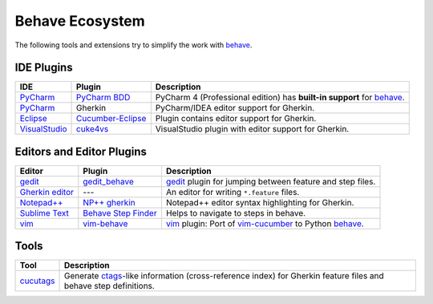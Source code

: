 .. _id.appendix.behave_ecosystem:

Behave Ecosystem
==============================================================================

The following tools and extensions try to simplify the work with `behave`_.

.. _behave: https://github.com/behave/behave

.. seealso::

    * `Are there any non-developer tools for writing Gherkin files ?
      <http://stackoverflow.com/questions/8275026/are-there-any-non-developer-tools-to-edit-gherkin-files>`_
      (``*.feature`` files)


IDE Plugins
------------------------------------------------------------------------------

=============== =================== ======================================================================================
IDE             Plugin              Description
=============== =================== ======================================================================================
`PyCharm`_      `PyCharm BDD`_      PyCharm 4 (Professional edition) has **built-in support** for `behave`_.
`PyCharm`_      Gherkin             PyCharm/IDEA editor support for Gherkin.
`Eclipse`_      `Cucumber-Eclipse`_ Plugin contains editor support for Gherkin.
`VisualStudio`_ `cuke4vs`_          VisualStudio plugin with editor support for Gherkin.
=============== =================== ======================================================================================

.. _PyCharm:        http://www.jetbrains.com/pycharm/
.. _Eclipse:        http://eclipse.org/
.. _VisualStudio:   http://www.visualstudio.com/

.. _`PyCharm BDD`:  http://www.jetbrains.com/pycharm/whatsnew/#BDD
.. _`PyCharm BDD details`: http://blog.jetbrains.com/pycharm/2014/09/feature-spotlight-behavior-driven-development-in-pycharm/
.. _`Cucumber-Eclipse`: http://cucumber.github.io/cucumber-eclipse/
.. _cuke4vs:        https://github.com/henritersteeg/cuke4vs




Editors and Editor Plugins
------------------------------------------------------------------------------

=================== ======================= =============================================================================
Editor              Plugin                  Description
=================== ======================= =============================================================================
`gedit`_            `gedit_behave`_         `gedit`_ plugin for jumping between feature and step files.
`Gherkin editor`_   ---                     An editor for writing ``*.feature`` files.
`Notepad++`_        `NP++ gherkin`_         Notepad++ editor syntax highlighting for Gherkin.
`Sublime Text`_     `Behave Step Finder`_   Helps to navigate to steps in behave.
`vim`_              `vim-behave`_           `vim`_ plugin: Port of `vim-cucumber`_ to Python `behave`_.
=================== ======================= =============================================================================

.. _`Notepad++`: http://www.notepad-plus-plus.org
.. _gedit:  https://wiki.gnome.org/Apps/Gedit
.. _vim:    http://www.vim.org/
.. _`Sublime Text`:    http://www.sublimetext.com

.. _`Gherkin editor`: http://gherkineditor.codeplex.com
.. _gedit_behave:   https://gitorious.org/cucutags/gedit_behave
.. _`NP++ gherkin`: http://productive.me/develop/cucumbergherkin-syntax-highlighting-for-notepad
.. _vim-behave:     https://gitorious.org/cucutags/vim-behave
.. _vim-cucumber:   https://github.com/tpope/vim-cucumber
.. _Behave Step Finder: https://packagecontrol.io/packages/Behave%20Step%20Finder


Tools
------------------------------------------------------------------------------

=========================== ===========================================================================
Tool                        Description
=========================== ===========================================================================
`cucutags`_                 Generate `ctags`_-like information (cross-reference index)
                            for Gherkin feature files and behave step definitions.
=========================== ===========================================================================

.. _cucutags:   https://gitorious.org/cucutags/cucutags/
.. _ctags:      http://ctags.sourceforge.net/

